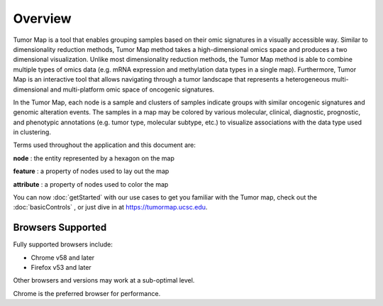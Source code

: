 
Overview
========

Tumor Map is a tool that enables grouping samples based on their omic signatures
in a visually accessible way. Similar to dimensionality reduction methods, Tumor
Map method takes a high-dimensional omics space and produces a two dimensional
visualization. Unlike most dimensionality reduction methods, the Tumor Map
method is able to combine multiple types of omics data (e.g. mRNA expression and
methylation data types in a single map). Furthermore, Tumor Map is an
interactive tool that allows navigating through a tumor landscape that
represents a heterogeneous multi-dimensional and multi-platform omic space of
oncogenic signatures.

In the Tumor Map, each node is a sample and clusters of samples indicate groups
with similar oncogenic signatures and genomic alteration events. The samples in
a map may be colored by various molecular, clinical, diagnostic, prognostic, and
phenotypic annotations (e.g. tumor type, molecular subtype, etc.) to visualize
associations with the data type used in clustering.

Terms used throughout the application and this document are:

**node** : the entity represented by a hexagon on the map

**feature** : a property of nodes used to lay out the map

**attribute** : a property of nodes used to color the map

You can now
:doc:`getStarted`
with our use cases to get you familiar with the Tumor map, check out the
:doc:`basicControls`
, or just dive in at
https://tumormap.ucsc.edu.

Browsers Supported
------------------

Fully supported browsers include:

* Chrome v58 and later

* Firefox v53 and later

Other browsers and versions may work at a sub-optimal level.

Chrome is the preferred browser for performance.
